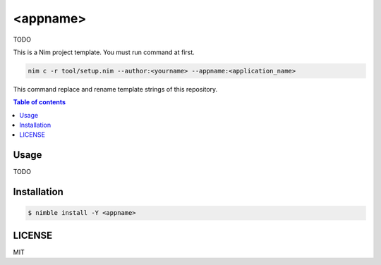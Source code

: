 ====
<appname>
====

|nimble-version| |nimble-install| |gh-actions|

TODO

This is a Nim project template.
You must run command at first.

.. code-block:: shell

   nim c -r tool/setup.nim --author:<yourname> --appname:<application_name>

This command replace and rename template strings of this repository.

.. contents:: Table of contents

Usage
=====

TODO

Installation
============

.. code-block:: shell

   $ nimble install -Y <appname>

LICENSE
=======

MIT

.. |gh-actions| image:: https://github.com/jiro4989/<appname>/workflows/build/badge.svg
   :target: https://github.com/jiro4989/<appname>/actions
.. |nimble-version| image:: https://nimble.directory/ci/badges/<appname>/version.svg
   :target: https://nimble.directory/ci/badges/<appname>/nimdevel/output.html
.. |nimble-install| image:: https://nimble.directory/ci/badges/<appname>/nimdevel/status.svg
   :target: https://nimble.directory/ci/badges/<appname>/nimdevel/output.html
